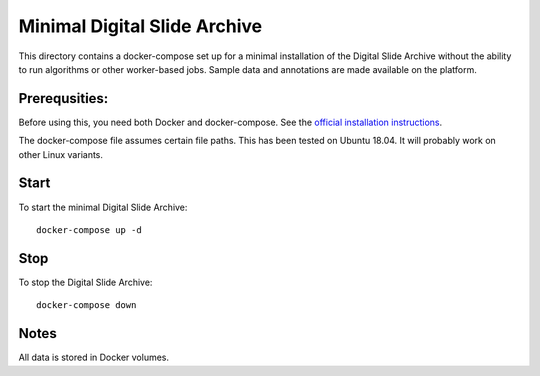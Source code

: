 =============================
Minimal Digital Slide Archive
=============================

This directory contains a docker-compose set up for a minimal installation of the Digital Slide Archive without the ability to run algorithms or other worker-based jobs.
Sample data and annotations are made available on the platform.

Prerequsities:
--------------

Before using this, you need both Docker and docker-compose.  See the `official installation instructions <https://docs.docker.com/compose/install>`_.

The docker-compose file assumes certain file paths.  This has been tested on Ubuntu 18.04.  It will probably work on other Linux variants.


Start
-----

To start the minimal Digital Slide Archive::

    docker-compose up -d

Stop
----

To stop the Digital Slide Archive::

    docker-compose down

Notes
-----

All data is stored in Docker volumes.

